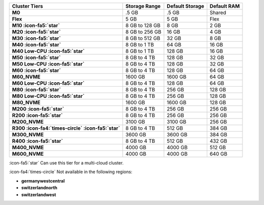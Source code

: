.. list-table::
   :header-rows: 1
   :stub-columns: 1

   * - Cluster Tiers
     - Storage Range 
     - Default Storage
     - Default RAM

   * - M0
     - .5 GB 
     - .5 GB
     - Shared

   * - Flex
     - 5 GB
     - 5 GB
     - Flex

   * - M10 :icon-fa5:`star`
     - 8 GB to 128 GB 
     - 8 GB
     - 2 GB

   * - M20 :icon-fa5:`star`
     - 8 GB to 256 GB
     - 16 GB
     - 4 GB

   * - M30 :icon-fa5:`star`
     - 8 GB to 512 GB
     - 32 GB
     - 8 GB

   * - M40 :icon-fa5:`star`
     - 8 GB to 1 TB
     - 64 GB
     - 16 GB

   * - M40 Low-CPU :icon-fa5:`star`
     - 8 GB to 1 TB
     - 128 GB
     - 16 GB

   * - M50 :icon-fa5:`star`
     - 8 GB to 4 TB
     - 128 GB
     - 32 GB

   * - M50 Low-CPU :icon-fa5:`star`
     - 8 GB to 4 TB   
     - 128 GB
     - 32 GB

   * - M60 :icon-fa5:`star`
     - 8 GB to 4 TB
     - 128 GB
     - 64 GB

   * - M60_NVME
     - 1600 GB
     - 1600 GB
     - 64 GB

   * - M60 Low-CPU :icon-fa5:`star`
     - 8 GB to 4 TB
     - 128 GB
     - 64 GB

   * - M80 :icon-fa5:`star`
     - 8 GB to 4 TB
     - 256 GB
     - 128 GB

   * - M80 Low-CPU :icon-fa5:`star`
     - 8 GB to 4 TB
     - 256 GB
     - 128 GB

   * - M80_NVME
     - 1600 GB
     - 1600 GB
     - 128 GB

   * - M200 :icon-fa5:`star`
     - 8 GB to 4 TB
     - 256 GB
     - 256 GB

   * - R200 :icon-fa5:`star`
     - 8 GB to 4 TB
     - 256 GB
     - 256 GB

   * - M200_NVME
     - 3100 GB
     - 3100 GB
     - 256 GB

   * - R300 :icon-fa4:`times-circle` :icon-fa5:`star`
     - 8 GB to 4 TB
     - 512 GB
     - 384 GB

   * - M300_NVME
     - 3600 GB
     - 3600 GB
     - 384 GB

   * - R400 :icon-fa5:`star`
     - 8 GB to 4 TB
     - 512 GB
     - 432 GB

   * - M400_NVME
     - 4000 GB
     - 4000 GB
     - 512 GB

   * - M600_NVME
     - 4000 GB
     - 4000 GB
     - 640 GB

:icon-fa5:`star` Can use this tier for a multi-cloud cluster.

:icon-fa4:`times-circle` Not available in the following regions:

- **germanywestcentral**
- **switzerlandnorth**
- **switzerlandwest**
